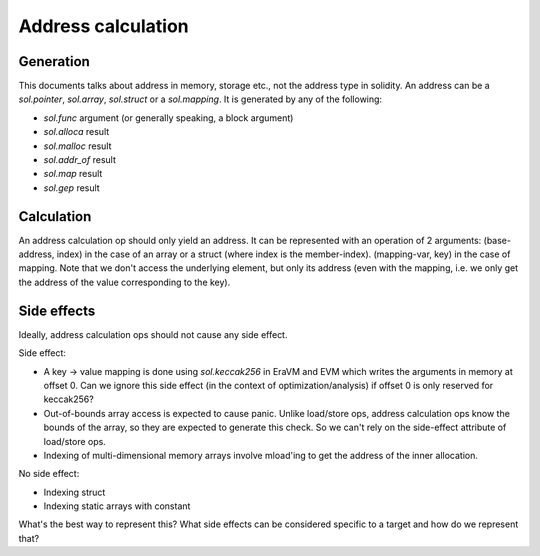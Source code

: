 Address calculation
===================
Generation
----------
This documents talks about address in memory, storage etc., not the address type
in solidity. An address can be a `sol.pointer`, `sol.array`, `sol.struct` or a
`sol.mapping`. It is generated by any of the following:

- `sol.func` argument (or generally speaking, a block argument)
- `sol.alloca` result
- `sol.malloc` result
- `sol.addr_of` result
- `sol.map` result
- `sol.gep` result

Calculation
-----------
An address calculation op should only yield an address. It can be represented
with an operation of 2 arguments: (base-address, index) in the case of an array
or a struct (where index is the member-index). (mapping-var, key) in the case of
mapping. Note that we don't access the underlying element, but only its address
(even with the mapping, i.e. we only get the address of the value corresponding
to the key).

Side effects
------------
Ideally, address calculation ops should not cause any side effect.

Side effect:

- A key -> value mapping is done using `sol.keccak256` in EraVM and EVM which
  writes the arguments in memory at offset 0. Can we ignore this side effect (in
  the context of optimization/analysis) if offset 0 is only reserved for
  keccak256?

- Out-of-bounds array access is expected to cause panic. Unlike load/store ops,
  address calculation ops know the bounds of the array, so they are expected to
  generate this check. So we can't rely on the side-effect attribute of
  load/store ops.

- Indexing of multi-dimensional memory arrays involve mload'ing to get the
  address of the inner allocation.

No side effect:

- Indexing struct
- Indexing static arrays with constant

What's the best way to represent this? What side effects can be considered
specific to a target and how do we represent that?
